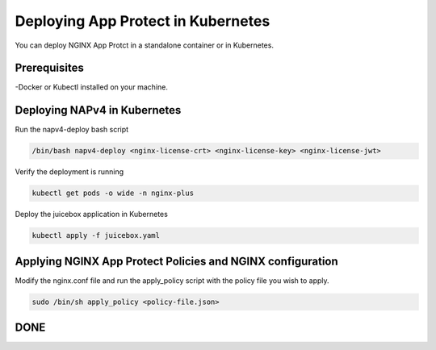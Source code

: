 Deploying App Protect in Kubernetes
===================================

You can deploy NGINX App Protct in a standalone container or in Kubernetes. 

Prerequisites
~~~~~~~~~~~~~

-Docker or Kubectl installed on your machine. 


Deploying NAPv4 in Kubernetes
~~~~~~~~~~~~~~~~~~~~~~~~~~~~~

Run the napv4-deploy bash script

.. code:: shell 

	/bin/bash napv4-deploy <nginx-license-crt> <nginx-license-key> <nginx-license-jwt>


Verify the deployment is running 

.. code:: shell

	kubectl get pods -o wide -n nginx-plus

Deploy the juicebox application in Kubernetes 

.. code:: shell
	
        kubectl apply -f juicebox.yaml


Applying NGINX App Protect Policies and NGINX configuration
~~~~~~~~~~~~~~~~~~~~~~~~~~~~~~~~~~~~~~~~~~~~~~~~~~~~~~~~~~~

Modify the nginx.conf file and run the apply_policy script with the policy file you wish to apply. 

.. code:: shell

	sudo /bin/sh apply_policy <policy-file.json>

DONE
~~~~

